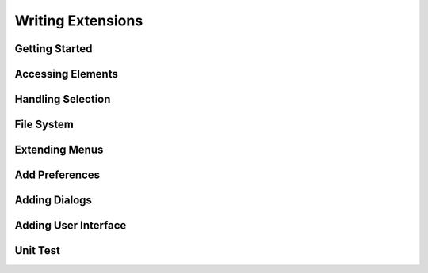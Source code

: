 ==================
Writing Extensions
==================


Getting Started
===============



Accessing Elements
==================


Handling Selection
==================

File System
===========



Extending Menus
===============


Add Preferences
===============


Adding Dialogs
==============

Adding User Interface
=====================

Unit Test
=========

